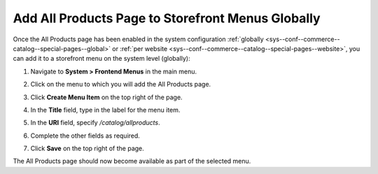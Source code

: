 .. _sys--conf--frontend-menus--all-products--global:

Add All Products Page to Storefront Menus Globally
==================================================

Once the All Products page has been enabled in the system configuration :ref:`globally <sys--conf--commerce--catalog--special-pages--global>` or :ref:`per website <sys--conf--commerce--catalog--special-pages--website>`, you can add it to a storefront menu on the system level (globally):

1. Navigate to **System > Frontend Menus** in the main menu.
2. Click on the menu to which you will add the All Products page.
3. Click **Create Menu Item** on the top right of the page.
#. In the **Title** field, type in the label for the menu item.
#. In the **URI** field, specify */catalog/allproducts*.
#. Complete the other fields as required.

   .. image:: /user/img/products/all_products_page/AllProductsMainMenu.png
      :alt: Adding the All Products page to storefront menus globally

#. Click **Save** on the top right of the page.

The All Products page should now become available as part of the selected menu.
